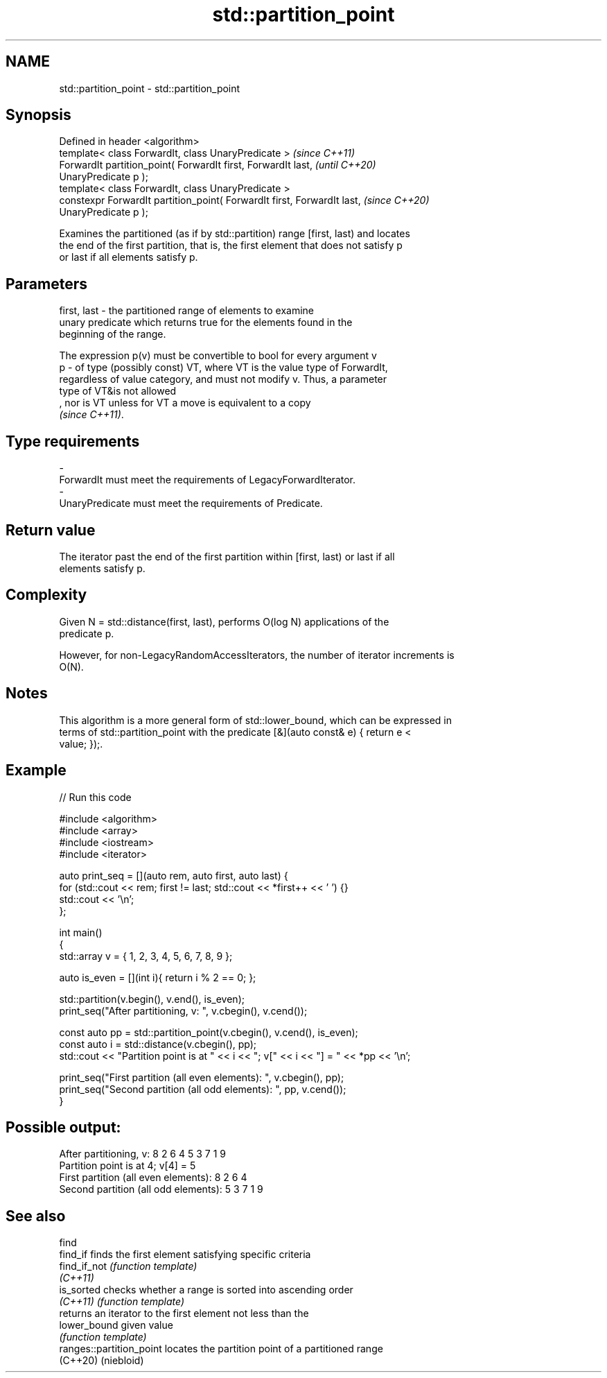 .TH std::partition_point 3 "2022.07.31" "http://cppreference.com" "C++ Standard Libary"
.SH NAME
std::partition_point \- std::partition_point

.SH Synopsis
   Defined in header <algorithm>
   template< class ForwardIt, class UnaryPredicate >                      \fI(since C++11)\fP
   ForwardIt partition_point( ForwardIt first, ForwardIt last,            \fI(until C++20)\fP
   UnaryPredicate p );
   template< class ForwardIt, class UnaryPredicate >
   constexpr ForwardIt partition_point( ForwardIt first, ForwardIt last,  \fI(since C++20)\fP
   UnaryPredicate p );

   Examines the partitioned (as if by std::partition) range [first, last) and locates
   the end of the first partition, that is, the first element that does not satisfy p
   or last if all elements satisfy p.

.SH Parameters

   first, last - the partitioned range of elements to examine
                 unary predicate which returns true for the elements found in the
                 beginning of the range.

                 The expression p(v) must be convertible to bool for every argument v
   p           - of type (possibly const) VT, where VT is the value type of ForwardIt,
                 regardless of value category, and must not modify v. Thus, a parameter
                 type of VT&is not allowed
                 , nor is VT unless for VT a move is equivalent to a copy
                 \fI(since C++11)\fP.
.SH Type requirements
   -
   ForwardIt must meet the requirements of LegacyForwardIterator.
   -
   UnaryPredicate must meet the requirements of Predicate.

.SH Return value

   The iterator past the end of the first partition within [first, last) or last if all
   elements satisfy p.

.SH Complexity

   Given N = std::distance(first, last), performs O(log N) applications of the
   predicate p.

   However, for non-LegacyRandomAccessIterators, the number of iterator increments is
   O(N).

.SH Notes

   This algorithm is a more general form of std::lower_bound, which can be expressed in
   terms of std::partition_point with the predicate [&](auto const& e) { return e <
   value; });.

.SH Example


// Run this code

 #include <algorithm>
 #include <array>
 #include <iostream>
 #include <iterator>

 auto print_seq = [](auto rem, auto first, auto last) {
     for (std::cout << rem; first != last; std::cout << *first++ << ' ') {}
     std::cout << '\\n';
 };

 int main()
 {
     std::array v = { 1, 2, 3, 4, 5, 6, 7, 8, 9 };

     auto is_even = [](int i){ return i % 2 == 0; };

     std::partition(v.begin(), v.end(), is_even);
     print_seq("After partitioning, v: ", v.cbegin(), v.cend());

     const auto pp = std::partition_point(v.cbegin(), v.cend(), is_even);
     const auto i = std::distance(v.cbegin(), pp);
     std::cout << "Partition point is at " << i << "; v[" << i << "] = " << *pp << '\\n';

     print_seq("First partition (all even elements): ", v.cbegin(), pp);
     print_seq("Second partition (all odd elements): ", pp, v.cend());
 }

.SH Possible output:

 After partitioning, v: 8 2 6 4 5 3 7 1 9
 Partition point is at 4; v[4] = 5
 First partition (all even elements): 8 2 6 4
 Second partition (all odd elements): 5 3 7 1 9

.SH See also

   find
   find_if                 finds the first element satisfying specific criteria
   find_if_not             \fI(function template)\fP
   \fI(C++11)\fP
   is_sorted               checks whether a range is sorted into ascending order
   \fI(C++11)\fP                 \fI(function template)\fP
                           returns an iterator to the first element not less than the
   lower_bound             given value
                           \fI(function template)\fP
   ranges::partition_point locates the partition point of a partitioned range
   (C++20)                 (niebloid)
